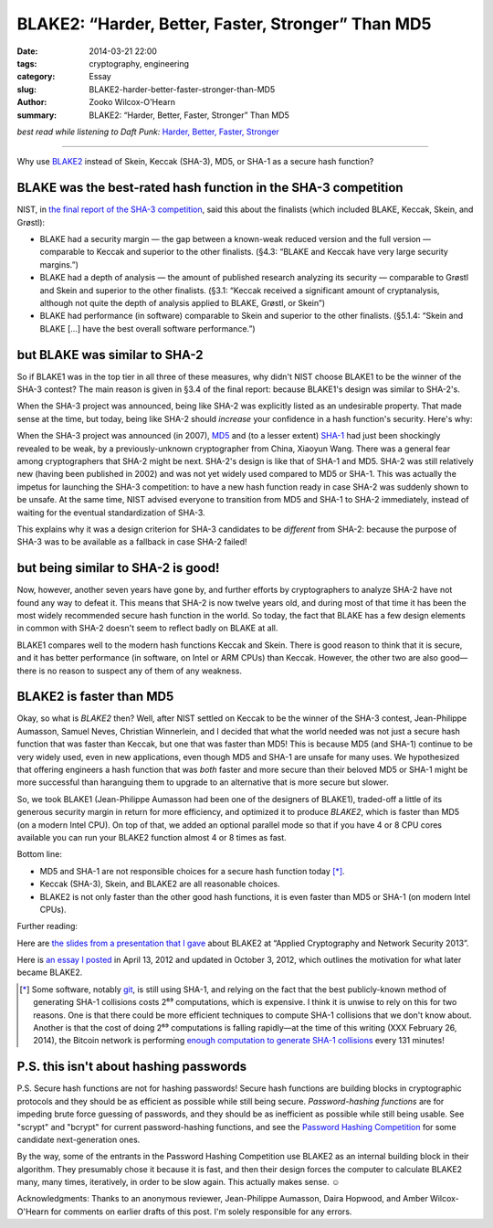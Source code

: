 ﻿.. -*- coding: utf-8-with-signature-unix; fill-column: 73;
.. -*- indent-tabs-mode: nil -*-

BLAKE2: “Harder, Better, Faster, Stronger” Than MD5
===================================================

:date: 2014-03-21 22:00
:tags: cryptography, engineering
:category: Essay
:slug: BLAKE2-harder-better-faster-stronger-than-MD5
:author: Zooko Wilcox-O'Hearn
:summary: BLAKE2: “Harder, Better, Faster, Stronger” Than MD5

*best read while listening to Daft Punk:* `Harder, Better, Faster, Stronger`_

.. _`Harder, Better, Faster, Stronger`: https://youtu.be/gAjR4_CbPpQ

----

Why use `BLAKE2`_ instead of Skein, Keccak (SHA-3), MD5, or SHA-1 as a secure
hash function?

BLAKE was the best-rated hash function in the SHA-3 competition
---------------------------------------------------------------

NIST, in `the final report of the SHA-3 competition`_, said this about the
finalists (which included BLAKE, Keccak, Skein, and Grøstl):

* BLAKE had a security margin — the gap between a known-weak reduced version
  and the full version — comparable to Keccak and superior to the other
  finalists. (§4.3: “BLAKE and Keccak have very large security margins.”)

* BLAKE had a depth of analysis — the amount of published research analyzing
  its security — comparable to Grøstl and Skein and superior to the other
  finalists. (§3.1: “Keccak received a significant amount of cryptanalysis,
  although not quite the depth of analysis applied to BLAKE, Grøstl, or
  Skein”)

* BLAKE had performance (in software) comparable to Skein and superior to the
  other finalists. (§5.1.4: “Skein and BLAKE […] have the best overall
  software performance.”)

.. _the final report of the SHA-3 competition: http://nvlpubs.nist.gov/nistpubs/ir/2012/NIST.IR.7896.pdf

but BLAKE was similar to SHA-2
------------------------------

So if BLAKE1 was in the top tier in all three of these measures, why didn't
NIST choose BLAKE1 to be the winner of the SHA-3 contest? The main reason is
given in §3.4 of the final report: because BLAKE1's design was similar to
SHA-2's.

When the SHA-3 project was announced, being like SHA-2 was explicitly listed
as an undesirable property. That made sense at the time, but today, being
like SHA-2 should *increase* your confidence in a hash function's
security. Here's why:

When the SHA-3 project was announced (in 2007), `MD5`_ and (to a lesser
extent) `SHA-1`_ had just been shockingly revealed to be weak, by a
previously-unknown cryptographer from China, Xiaoyun Wang. There was a
general fear among cryptographers that SHA-2 might be next.  SHA-2's design
is like that of SHA-1 and MD5. SHA-2 was still relatively new (having been
published in 2002) and was not yet widely used compared to MD5 or SHA-1. This
was actually the impetus for launching the SHA-3 competition: to have a new
hash function ready in case SHA-2 was suddenly shown to be unsafe. At the
same time, NIST advised everyone to transition from MD5 and SHA-1 to SHA-2
immediately, instead of waiting for the eventual standardization of SHA-3.

This explains why it was a design criterion for SHA-3 candidates to be
*different* from SHA-2: because the purpose of SHA-3 was to be available as a
fallback in case SHA-2 failed!

.. _MD5: http://eprint.iacr.org/2004/199.pdf
.. _SHA-1: http://people.csail.mit.edu/yiqun/SHA1AttackProceedingVersion.pdf

but being similar to SHA-2 is good!
-----------------------------------

Now, however, another seven years have gone by, and further efforts by
cryptographers to analyze SHA-2 have not found any way to defeat it.  This
means that SHA-2 is now twelve years old, and during most of that time it has
been the most widely recommended secure hash function in the world. So today,
the fact that BLAKE has a few design elements in common with SHA-2 doesn't
seem to reflect badly on BLAKE at all.

.. This would be a perfect place to be able to link to your tables of comparison, thereby giving context to "twelve years".
   I would be happy to help you with that post, too. —Am

BLAKE1 compares well to the modern hash functions Keccak and Skein.  There is
good reason to think that it is secure, and it has better performance (in
software, on Intel or ARM CPUs) than Keccak. However, the other two are also
good—there is no reason to suspect any of them of any weakness.

BLAKE2 is faster than MD5
-------------------------

Okay, so what is *BLAKE2* then? Well, after NIST settled on Keccak to be the
winner of the SHA-3 contest, Jean-Philippe Aumasson, Samuel Neves, Christian
Winnerlein, and I decided that what the world needed was not just a secure
hash function that was faster than Keccak, but one that was faster than MD5!
This is because MD5 (and SHA-1) continue to be very widely used, even in new
applications, even though MD5 and SHA-1 are unsafe for many uses. We
hypothesized that offering engineers a hash function that was *both* faster
and more secure than their beloved MD5 or SHA-1 might be more successful than
haranguing them to upgrade to an alternative that is more secure but slower.

So, we took BLAKE1 (Jean-Philippe Aumasson had been one of the designers of
BLAKE1), traded-off a little of its generous security margin in return for
more efficiency, and optimized it to produce *BLAKE2*, which is faster than
MD5 (on a modern Intel CPU). On top of that, we added an optional parallel
mode so that if you have 4 or 8 CPU cores available you can run your BLAKE2
function almost 4 or 8 times as fast.

Bottom line:

* MD5 and SHA-1 are not responsible choices for a secure hash function today
  [*]_.

* Keccak (SHA-3), Skein, and BLAKE2 are all reasonable choices.

* BLAKE2 is not only faster than the other good hash functions, it is even
  faster than MD5 or SHA-1 (on modern Intel CPUs).

Further reading:

Here are `the slides from a presentation that I gave`_ about BLAKE2 at
“Applied Cryptography and Network Security 2013”.

Here is `an essay I posted`_ in April 13, 2012 and updated in October 3,
2012, which outlines the motivation for what later became BLAKE2.

.. _`enough computation to generate SHA-1 collisions`: http://bitcoin.sipa.be/

.. [*] Some software, notably `git`_, is still using SHA-1, and relying on
       the fact that the best publicly-known method of generating SHA-1
       collisions costs 2⁶⁹ computations, which is expensive. I think it is
       unwise to rely on this for two reasons. One is that there could be
       more efficient techniques to compute SHA-1 collisions that we don't
       know about. Another is that the cost of doing 2⁶⁹ computations is
       falling rapidly—at the time of this writing (XXX February 26, 2014),
       the Bitcoin network is performing `enough computation to generate
       SHA-1 collisions`_ every 131 minutes!

.. _git: http://www.git-scm.com/

P.S. this isn't about hashing passwords
---------------------------------------

P.S. Secure hash functions are not for hashing passwords! Secure hash
functions are building blocks in cryptographic protocols and they should be
as efficient as possible while still being secure.  *Password-hashing
functions* are for impeding brute force guessing of passwords, and they
should be as inefficient as possible while still being usable. See "scrypt"
and "bcrypt" for current password-hashing functions, and see the `Password
Hashing Competition`_ for some candidate next-generation ones.

By the way, some of the entrants in the Password Hashing Competition use
BLAKE2 as an internal building block in their algorithm. They presumably
chose it because it is fast, and then their design forces the computer to
calculate BLAKE2 many, many times, iteratively, in order to be slow
again. This actually makes sense. ☺

Acknowledgments: Thanks to an anonymous reviewer, Jean-Philippe Aumasson,
Daira Hopwood, and Amber Wilcox-O'Hearn for comments on earlier drafts of
this post. I'm solely responsible for any errors.

.. _BLAKE2: https://blake2.net
.. _Password Hashing Competition: https://en.wikipedia.org/wiki/Password_Hashing_Competition
.. _the slides from a presentation that I gave: https://blake2.net/acns/slides.html
.. _an essay I posted: https://plus.google.com/108313527900507320366/posts/4ZPRdvpzBTJ
